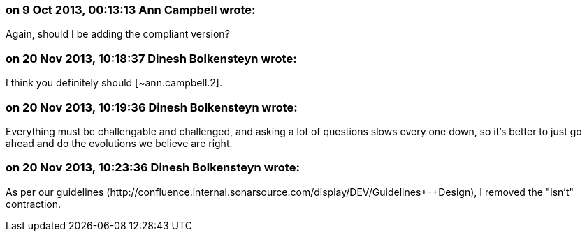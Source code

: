 === on 9 Oct 2013, 00:13:13 Ann Campbell wrote:
Again, should I be adding the compliant version?

=== on 20 Nov 2013, 10:18:37 Dinesh Bolkensteyn wrote:
I think you definitely should [~ann.campbell.2].

=== on 20 Nov 2013, 10:19:36 Dinesh Bolkensteyn wrote:
Everything must be challengable and challenged, and asking a lot of questions slows every one down, so it's better to just go ahead and do the evolutions we believe are right.

=== on 20 Nov 2013, 10:23:36 Dinesh Bolkensteyn wrote:
As per our guidelines (\http://confluence.internal.sonarsource.com/display/DEV/Guidelines+-+Design), I removed the "isn't" contraction.

